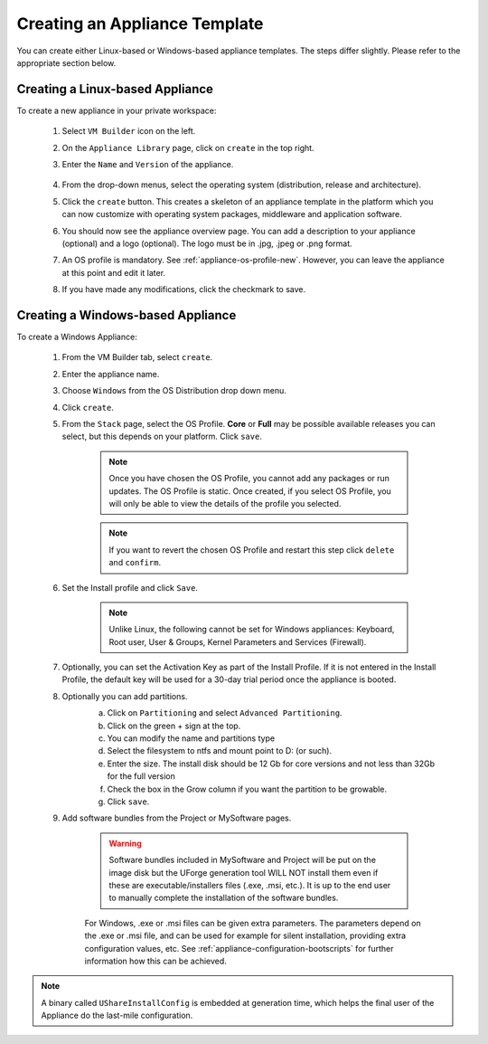 .. Copyright 2016 FUJITSU LIMITED

.. _appliance-create:

Creating an Appliance Template
------------------------------

You can create either Linux-based or Windows-based appliance templates. The steps differ slightly. Please refer to the appropriate section below.

Creating a Linux-based Appliance
~~~~~~~~~~~~~~~~~~~~~~~~~~~~~~~~

To create a new appliance in your private workspace: 

	1. Select ``VM Builder`` icon on the left.
	2. On the ``Appliance Library`` page, click on ``create`` in the top right. 
	3. Enter the ``Name`` and ``Version`` of the appliance.

		.. image:: /images/create-appliance-centos.png

	4. From the drop-down menus, select the operating system (distribution, release and architecture).
	5. Click the ``create`` button. This creates a skeleton of an appliance template in the platform which you can now customize with operating system packages, middleware and application software.
	6. You should now see the appliance overview page. You can add a description to your appliance (optional) and a logo (optional). The logo must be in .jpg, .jpeg or .png format.
	7. An OS profile is mandatory. See :ref:`appliance-os-profile-new`. However, you can leave the appliance at this point and edit it later.
	8. If you have made any modifications, click the checkmark to save.

Creating a Windows-based Appliance
~~~~~~~~~~~~~~~~~~~~~~~~~~~~~~~~~~

To create a Windows Appliance:

	1. From the VM Builder tab, select ``create``.
	2. Enter the appliance name.
	3. Choose ``Windows`` from the OS Distribution drop down menu.
	4. Click ``create``.
	5. From the ``Stack`` page, select the OS Profile. **Core** or **Full** may be possible available releases you can select, but this depends on your platform. Click ``save``.

		.. note:: Once you have chosen the OS Profile, you cannot add any packages or run updates. The OS Profile is static. Once created, if you select OS Profile, you will only be able to view the details of the profile you selected.  
		.. note:: If you want to revert the chosen OS Profile and restart this step click ``delete`` and ``confirm``.

	6. Set the Install profile and click ``Save``.

		.. note:: Unlike Linux, the following cannot be set for Windows appliances: Keyboard, Root user, User & Groups, Kernel Parameters and Services (Firewall).

		.. image :: /images/windows-install.png

	7. Optionally, you can set the Activation Key as part of the Install Profile. If it is not entered in the Install Profile, the default key will be used for a 30-day trial period once the appliance is booted.

	8. Optionally you can add partitions.
		a. Click on ``Partitioning`` and select ``Advanced Partitioning``.
		b. Click on the green + sign at the top.
		c. You can modify the name and partitions type
		d. Select the filesystem to ntfs and mount point to D: (or such).
		e. Enter the size. The install disk  should be 12 Gb for core versions and not less than 32Gb for the full version
		f. Check the box in the Grow column if you want the partition to be growable.
		g. Click ``save``.

		.. image :: /images/install-profile-partitioning-windows.png

	9. Add software bundles from the Project or MySoftware pages.

		.. warning:: Software bundles included in MySoftware and Project will be put on the image disk but the UForge generation tool WILL NOT install them even if these are executable/installers files (.exe, .msi, etc.). It is up to the end user to manually complete the installation of the software bundles.

		For Windows, .exe or .msi files can be given extra parameters. The parameters depend on the .exe or .msi file, and can be used for example for silent installation, providing extra configuration values, etc. See :ref:`appliance-configuration-bootscripts` for further information how this can be achieved. 

.. note:: A binary called ``UShareInstallConfig`` is embedded at generation time, which helps the final user of the Appliance do the last-mile configuration.
